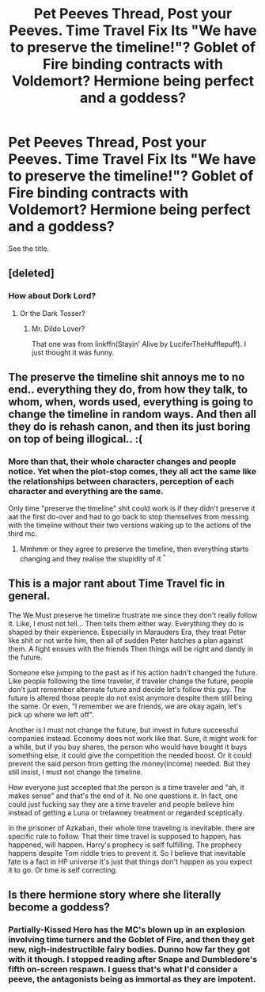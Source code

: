 #+TITLE: Pet Peeves Thread, Post your Peeves. Time Travel Fix Its "We have to preserve the timeline!"? Goblet of Fire binding contracts with Voldemort? Hermione being perfect and a goddess?

* Pet Peeves Thread, Post your Peeves. Time Travel Fix Its "We have to preserve the timeline!"? Goblet of Fire binding contracts with Voldemort? Hermione being perfect and a goddess?
:PROPERTIES:
:Score: 0
:DateUnix: 1544503128.0
:DateShort: 2018-Dec-11
:FlairText: Discussion
:END:
See the title.


** [deleted]
:PROPERTIES:
:Score: 8
:DateUnix: 1544556210.0
:DateShort: 2018-Dec-11
:END:

*** How about Dork Lord?
:PROPERTIES:
:Author: Twinborne
:Score: 2
:DateUnix: 1544696191.0
:DateShort: 2018-Dec-13
:END:

**** Or the Dark Tosser?
:PROPERTIES:
:Author: darkpothead
:Score: 2
:DateUnix: 1545198062.0
:DateShort: 2018-Dec-19
:END:

***** Mr. Dildo Lover?

That one was from linkffn(Stayin' Alive by LuciferTheHufflepuff). I just thought it was funny.
:PROPERTIES:
:Author: Twinborne
:Score: 2
:DateUnix: 1545199394.0
:DateShort: 2018-Dec-19
:END:


** The preserve the timeline shit annoys me to no end.. everything they do, from how they talk, to whom, when, words used, everything is going to change the timeline in random ways. And then all they do is rehash canon, and then its just boring on top of being illogical.. :(
:PROPERTIES:
:Author: luminphoenix
:Score: 3
:DateUnix: 1544507104.0
:DateShort: 2018-Dec-11
:END:

*** More than that, their whole character changes and people notice. Yet when the plot-stop comes, they all act the same like the relationships between characters, perception of each character and everything are the same.

Only time "preserve the timeline" shit could work is if they didn't preserve it aat the first do-over and had to go back to stop themselves from messing with the timeline without their two versions waking up to the actions of the third mc.
:PROPERTIES:
:Author: JaimeJabs
:Score: 1
:DateUnix: 1544536675.0
:DateShort: 2018-Dec-11
:END:

**** Mmhmm or they agree to preserve the timeline, then everything starts changing and they realise the stupidity of it ^{^}
:PROPERTIES:
:Author: luminphoenix
:Score: 2
:DateUnix: 1544551663.0
:DateShort: 2018-Dec-11
:END:


** This is a major rant about Time Travel fic in general.

The We Must preserve he timeline frustrate me since they don't really follow it. Like, I must not tell... Then tells them either way. Everything they do is shaped by their experience. Especially in Marauders Era, they treat Peter like shit or not write him, then all of sudden Peter hatches a plan against them. A fight ensues with the friends Then things will be right and dandy in the future.

Someone else jumping to the past as if his action hadn't changed the future. Like people following the time traveler, if traveler change the future, people don't just remember alternate future and decide let's follow this guy. The future is altered those people do not exist anymore despite them still being the same. Or even, "I remember we are friends, we are okay again, let's pick up where we left off".

Another is I must not change the future, but invest in future successful companies instead. Economy does not work like that. Sure, it might work for a while, but if you buy shares, the person who would have bought it buys something else, it could give the competition the needed boost. Or it could prevent the said person from getting the money(income) needed. But they still insist, I must not change the timeline.

How everyone just accepted that the person is a time traveler and "ah, it makes sense" and that's the end of it. No one questions it. In fact, one could just fucking say they are a time traveler and people believe him instead of getting a Luna or trelawney treatment or regarded sceptically.

in the prisoner of Azkaban, their whole time traveling is inevitable. there are specific rule to follow. That their time travel is supposed to happen, has happened, will happen. Harry's prophecy is self fulfilling. The prophecy happens despite Tom riddle tries to prevent it. So I believe that inevitable fate is a fact in HP universe it's just that things don't happen as you expect it to go. Or time is self correcting.
:PROPERTIES:
:Author: Rift-Warden
:Score: 2
:DateUnix: 1544614619.0
:DateShort: 2018-Dec-12
:END:


** Is there hermione story where she literally become a goddess?
:PROPERTIES:
:Score: 1
:DateUnix: 1544573004.0
:DateShort: 2018-Dec-12
:END:

*** Partially-Kissed Hero has the MC's blown up in an explosion involving time turners and the Goblet of Fire, and then they get new, nigh-indestructible fairy bodies. Dunno how far they got with it though. I stopped reading after Snape and Dumbledore's fifth on-screen respawn. I guess that's what I'd consider a peeve, the antagonists being as immortal as they are impotent.
:PROPERTIES:
:Author: Twinborne
:Score: 1
:DateUnix: 1544696439.0
:DateShort: 2018-Dec-13
:END:
